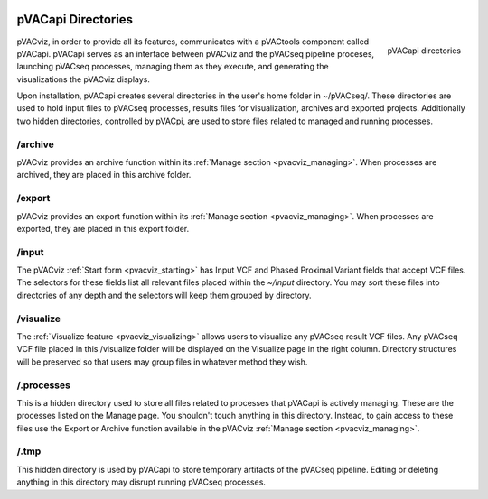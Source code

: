 .. image:: ../images/pVACviz_logo_trans-bg_sm_v4b.png
    :align: right
    :alt: pVACviz logo

.. _pvacviz_directories:

pVACapi Directories
===================

.. figure:: ../images/screenshots/pvacapi-directories.png
    :width: 239px
    :height: 142px
    :align: right
    :alt: alternate text
    :figclass: align-left

    pVACapi directories

pVACviz, in order to provide all its features, communicates with a pVACtools component called pVACapi. pVACapi serves as an interface between pVACviz and the pVACseq pipeline proceses, launching pVACseq processes, managing them as they execute, and generating the visualizations the pVACviz displays.

Upon installation, pVACapi creates several directories in the user's home folder in ~/pVACseq/. These directories are used to hold input files to pVACseq processes, results files for visualization, archives and exported projects. Additionally two hidden directories, controlled by pVACpi, are used to store files related to managed and running processes.

\/archive
---------
pVACviz provides an archive function within its :ref:`Manage section <pvacviz_managing>`. When processes are archived, they are placed in this archive folder.

\/export
--------
pVACviz provides an export function within its :ref:`Manage section <pvacviz_managing>`. When processes are exported, they are placed in this export folder.

\/input
-------
The pVACviz :ref:`Start form <pvacviz_starting>` has Input VCF and Phased Proximal Variant fields that accept VCF files. The selectors for these fields list all relevant files placed within the `~/input` directory. You may sort these files into directories of any depth and the selectors will keep them grouped by directory.

\/visualize
---------
The :ref:`Visualize feature <pvacviz_visualizing>` allows users to visualize any pVACseq result VCF files. Any pVACseq VCF file placed in this /visualize folder will be displayed on the Visualize page in the right column. Directory structures will be preserved so that users may group files in whatever method they wish.

\/.processes
----------
This is a hidden directory used to store all files related to processes that pVACapi is actively managing. These are the processes listed on the Manage page. You shouldn't touch anything in this directory. Instead, to gain access to these files use the Export or Archive function available in the pVACviz :ref:`Manage section <pvacviz_managing>`.

\/.tmp
----
This hidden directory is used by pVACapi to store temporary artifacts of the pVACseq pipeline. Editing or deleting anything in this directory may disrupt running pVACseq processes.
